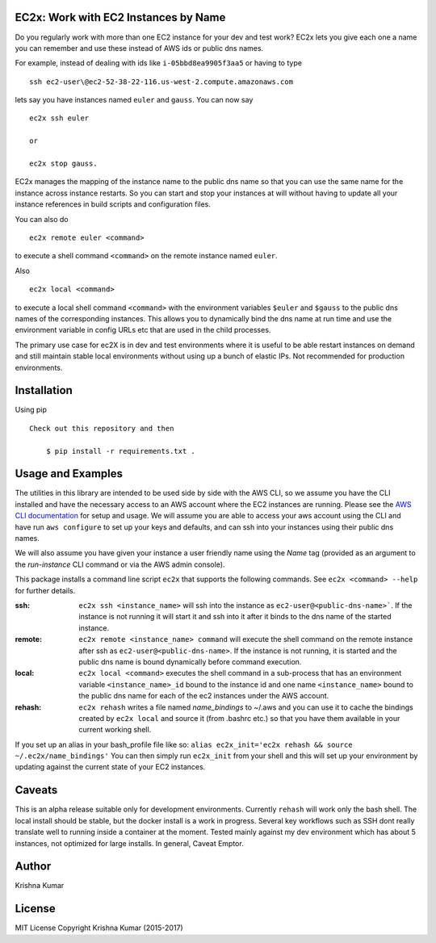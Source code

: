 EC2x: Work with EC2 Instances by Name
=====================================

Do you regularly work with more than one EC2 instance for your dev and test work? EC2x lets you give each one a name you can remember
and use these instead of AWS ids or public dns names.

For example, instead of dealing with ids like ``i-05bbd8ea9905f3aa5`` or having to  type ::

    ssh ec2-user\@ec2-52-38-22-116.us-west-2.compute.amazonaws.com

lets say you have instances named ``euler`` and ``gauss``. You can now say ::

 ec2x ssh euler

 or

 ec2x stop gauss.


EC2x manages the mapping of the instance name to the public dns name so that you can
use the same name for the instance across instance restarts. So you can start and stop your instances at will
without having to update all your instance references in build scripts and configuration files.

You can also do ::

    ec2x remote euler <command>

to execute a shell command ``<command>`` on the remote instance named ``euler``.

Also  ::

    ec2x local <command>

to execute a local shell command ``<command>`` with the environment variables ``$euler`` and ``$gauss`` to the public dns names of the corresponding instances.
This allows you to dynamically bind the dns name at run time and use the environment variable in config URLs etc that
are used in the child processes.


The primary use case for ec2X is in dev and test environments where it is useful to be able restart instances on demand
and still maintain stable local environments without using up a bunch of elastic IPs. Not recommended for production environments.

Installation
============

Using pip ::

    Check out this repository and then

        $ pip install -r requirements.txt .


Usage and Examples
==================

The utilities in this library are intended to be used side by side with the AWS CLI, so we assume you have the CLI installed
and have the necessary access to an AWS account where the EC2 instances are running. Please see the `AWS CLI documentation <https://aws.amazon.com/cli/>`_ for setup and usage.
We will assume you are able to access your aws account using the CLI and have run ``aws configure`` to set up your keys and defaults, and can ssh into your instances using their public dns names.

We will also assume you have given your instance a user friendly name using the *Name* tag (provided as an argument to the *run-instance* CLI command or via the AWS admin console).

This package installs a command line script ``ec2x`` that supports the following commands. See ``ec2x <command> --help`` for further details.

:ssh:
    ``ec2x ssh <instance_name>`` will ssh into the instance as ``ec2-user@<public-dns-name>```. If the instance is not running it
    will start it and ssh into it after it binds to the dns name of the started instance.

:remote:
    ``ec2x remote <instance_name> command`` will execute the shell command on the remote instance after ssh as ``ec2-user@<public-dns-name>``.
    If the instance is not running, it is started and the public dns name is bound dynamically before command execution.

:local:
    ``ec2x local <command>`` executes the shell command in a sub-process that has an environment variable ``<instance_name>_id`` bound to the instance id
    and one name ``<instance_name>`` bound to the public dns name for each of the ec2 instances under the AWS account.

:rehash:
    ``ec2x rehash`` writes a file named `name_bindings` to ~/.aws and you can use it to cache the bindings created by ``ec2x local``
    and source it (from .bashrc etc.) so that you have them available in your current working shell.

If you set up an alias in your bash_profile file like so: ``alias ec2x_init='ec2x rehash && source ~/.ec2x/name_bindings'``
You can then simply run ``ec2x_init`` from your shell and this will set up your environment by updating against the current state of your EC2 instances.




Caveats
=======

This is an alpha release suitable only for development environments. Currently ``rehash`` will work only the bash shell. The local install should be stable, but the docker install is a
work in progress. Several key workflows such as SSH dont really translate well to running inside a container at the moment.
Tested mainly against my dev environment which has about 5 instances, not optimized for large installs.
In general, Caveat Emptor.




Author
======

Krishna Kumar

License
=======

MIT License
Copyright
Krishna Kumar
(2015-2017)




